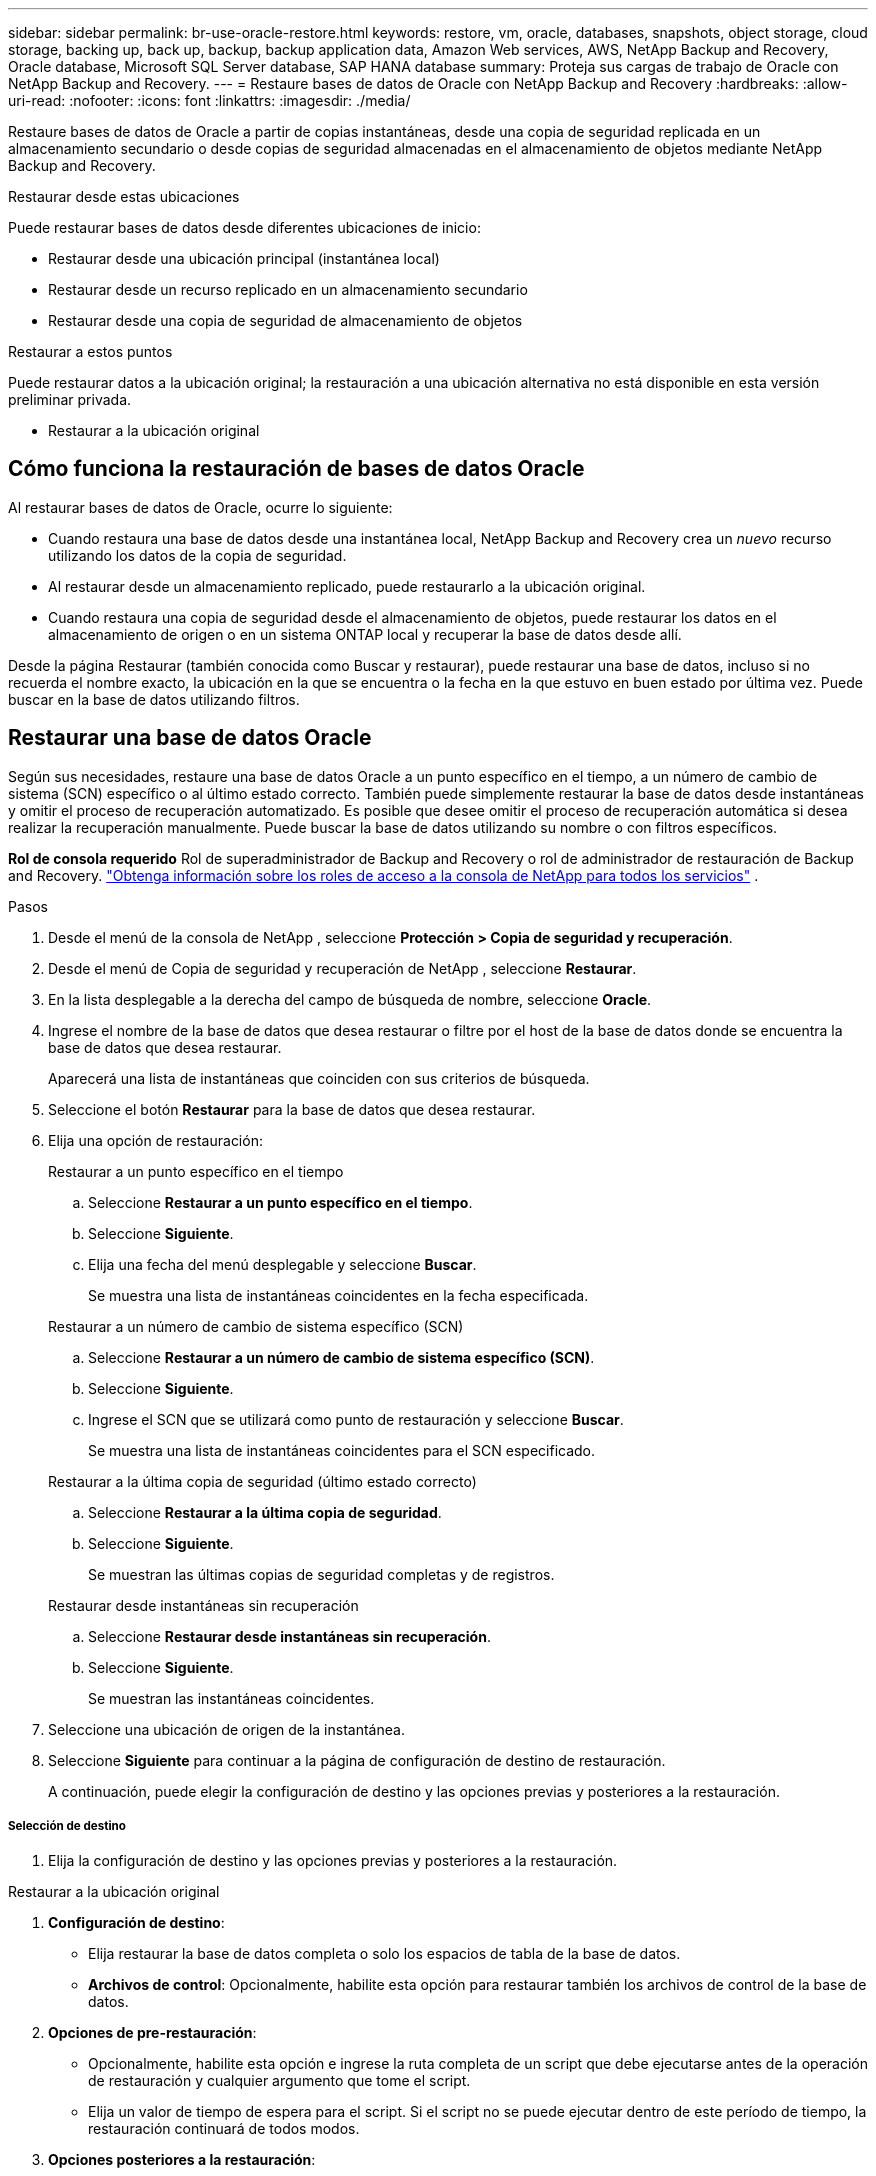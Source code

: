 ---
sidebar: sidebar 
permalink: br-use-oracle-restore.html 
keywords: restore, vm, oracle, databases, snapshots, object storage, cloud storage, backing up, back up, backup, backup application data, Amazon Web services, AWS, NetApp Backup and Recovery, Oracle database, Microsoft SQL Server database, SAP HANA database 
summary: Proteja sus cargas de trabajo de Oracle con NetApp Backup and Recovery. 
---
= Restaure bases de datos de Oracle con NetApp Backup and Recovery
:hardbreaks:
:allow-uri-read: 
:nofooter: 
:icons: font
:linkattrs: 
:imagesdir: ./media/


[role="lead"]
Restaure bases de datos de Oracle a partir de copias instantáneas, desde una copia de seguridad replicada en un almacenamiento secundario o desde copias de seguridad almacenadas en el almacenamiento de objetos mediante NetApp Backup and Recovery.

.Restaurar desde estas ubicaciones
Puede restaurar bases de datos desde diferentes ubicaciones de inicio:

* Restaurar desde una ubicación principal (instantánea local)
* Restaurar desde un recurso replicado en un almacenamiento secundario
* Restaurar desde una copia de seguridad de almacenamiento de objetos


.Restaurar a estos puntos
Puede restaurar datos a la ubicación original; la restauración a una ubicación alternativa no está disponible en esta versión preliminar privada.

* Restaurar a la ubicación original




== Cómo funciona la restauración de bases de datos Oracle

Al restaurar bases de datos de Oracle, ocurre lo siguiente:

* Cuando restaura una base de datos desde una instantánea local, NetApp Backup and Recovery crea un _nuevo_ recurso utilizando los datos de la copia de seguridad.
* Al restaurar desde un almacenamiento replicado, puede restaurarlo a la ubicación original.
* Cuando restaura una copia de seguridad desde el almacenamiento de objetos, puede restaurar los datos en el almacenamiento de origen o en un sistema ONTAP local y recuperar la base de datos desde allí.


Desde la página Restaurar (también conocida como Buscar y restaurar), puede restaurar una base de datos, incluso si no recuerda el nombre exacto, la ubicación en la que se encuentra o la fecha en la que estuvo en buen estado por última vez.  Puede buscar en la base de datos utilizando filtros.



== Restaurar una base de datos Oracle

Según sus necesidades, restaure una base de datos Oracle a un punto específico en el tiempo, a un número de cambio de sistema (SCN) específico o al último estado correcto.  También puede simplemente restaurar la base de datos desde instantáneas y omitir el proceso de recuperación automatizado.  Es posible que desee omitir el proceso de recuperación automática si desea realizar la recuperación manualmente.  Puede buscar la base de datos utilizando su nombre o con filtros específicos.

*Rol de consola requerido* Rol de superadministrador de Backup and Recovery o rol de administrador de restauración de Backup and Recovery. https://docs.netapp.com/us-en/console-setup-admin/reference-iam-predefined-roles.html["Obtenga información sobre los roles de acceso a la consola de NetApp para todos los servicios"^] .

.Pasos
. Desde el menú de la consola de NetApp , seleccione *Protección > Copia de seguridad y recuperación*.
. Desde el menú de Copia de seguridad y recuperación de NetApp , seleccione *Restaurar*.
. En la lista desplegable a la derecha del campo de búsqueda de nombre, seleccione *Oracle*.
. Ingrese el nombre de la base de datos que desea restaurar o filtre por el host de la base de datos donde se encuentra la base de datos que desea restaurar.
+
Aparecerá una lista de instantáneas que coinciden con sus criterios de búsqueda.

. Seleccione el botón *Restaurar* para la base de datos que desea restaurar.
. Elija una opción de restauración:
+
[role="tabbed-block"]
====
.Restaurar a un punto específico en el tiempo
--
.. Seleccione *Restaurar a un punto específico en el tiempo*.
.. Seleccione *Siguiente*.
.. Elija una fecha del menú desplegable y seleccione *Buscar*.
+
Se muestra una lista de instantáneas coincidentes en la fecha especificada.



--
.Restaurar a un número de cambio de sistema específico (SCN)
--
.. Seleccione *Restaurar a un número de cambio de sistema específico (SCN)*.
.. Seleccione *Siguiente*.
.. Ingrese el SCN que se utilizará como punto de restauración y seleccione *Buscar*.
+
Se muestra una lista de instantáneas coincidentes para el SCN especificado.



--
.Restaurar a la última copia de seguridad (último estado correcto)
--
.. Seleccione *Restaurar a la última copia de seguridad*.
.. Seleccione *Siguiente*.
+
Se muestran las últimas copias de seguridad completas y de registros.



--
.Restaurar desde instantáneas sin recuperación
--
.. Seleccione *Restaurar desde instantáneas sin recuperación*.
.. Seleccione *Siguiente*.
+
Se muestran las instantáneas coincidentes.



--
====
. Seleccione una ubicación de origen de la instantánea.
. Seleccione *Siguiente* para continuar a la página de configuración de destino de restauración.
+
A continuación, puede elegir la configuración de destino y las opciones previas y posteriores a la restauración.



[discrete]
===== Selección de destino

. Elija la configuración de destino y las opciones previas y posteriores a la restauración.


[role="tabbed-block"]
====
.Restaurar a la ubicación original
--
. *Configuración de destino*:
+
** Elija restaurar la base de datos completa o solo los espacios de tabla de la base de datos.
** *Archivos de control*: Opcionalmente, habilite esta opción para restaurar también los archivos de control de la base de datos.


. *Opciones de pre-restauración*:
+
** Opcionalmente, habilite esta opción e ingrese la ruta completa de un script que debe ejecutarse antes de la operación de restauración y cualquier argumento que tome el script.
** Elija un valor de tiempo de espera para el script.  Si el script no se puede ejecutar dentro de este período de tiempo, la restauración continuará de todos modos.


. *Opciones posteriores a la restauración*:
+
** *Posdata*: Opcionalmente, habilite esta opción e ingrese la ruta completa de un script que debe ejecutarse después de la operación de restauración y cualquier argumento que tome el script.
** *Abrir la base de datos o la base de datos contenedora en modo LECTURA-ESCRITURA después de la recuperación*: una vez completada la operación de restauración, Backup and Recovery habilitará el modo LECTURA-ESCRITURA para la base de datos.


. Sección de *Notificación*:
+
** *Habilitar notificaciones por correo electrónico*: seleccione esta opción para recibir notificaciones por correo electrónico sobre la operación de restauración e indique qué tipo de notificaciones desea recibir.


. Seleccione *Restaurar*.


--
.Restaurar a una ubicación alternativa
--
No disponible para la vista previa de cargas de trabajo de Oracle.

--
====